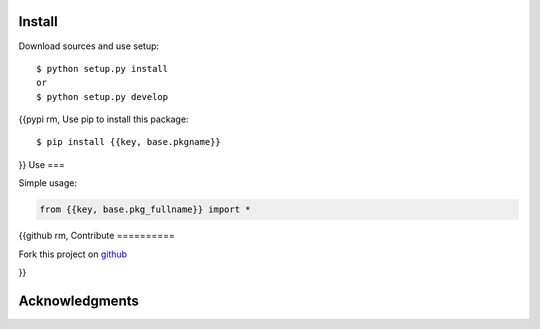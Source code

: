 Install
=======

Download sources and use setup::

    $ python setup.py install
    or
    $ python setup.py develop

{{pypi rm,
Use pip to install this package::

    $ pip install {{key, base.pkgname}}

}}
Use
===

Simple usage:

.. code-block:: python

    from {{key, base.pkg_fullname}} import *

{{github rm,
Contribute
==========

Fork this project on github_

.. _github: https://github.com/{{key, github.user}}/{{key, github.project}}

}}

Acknowledgments
===============
